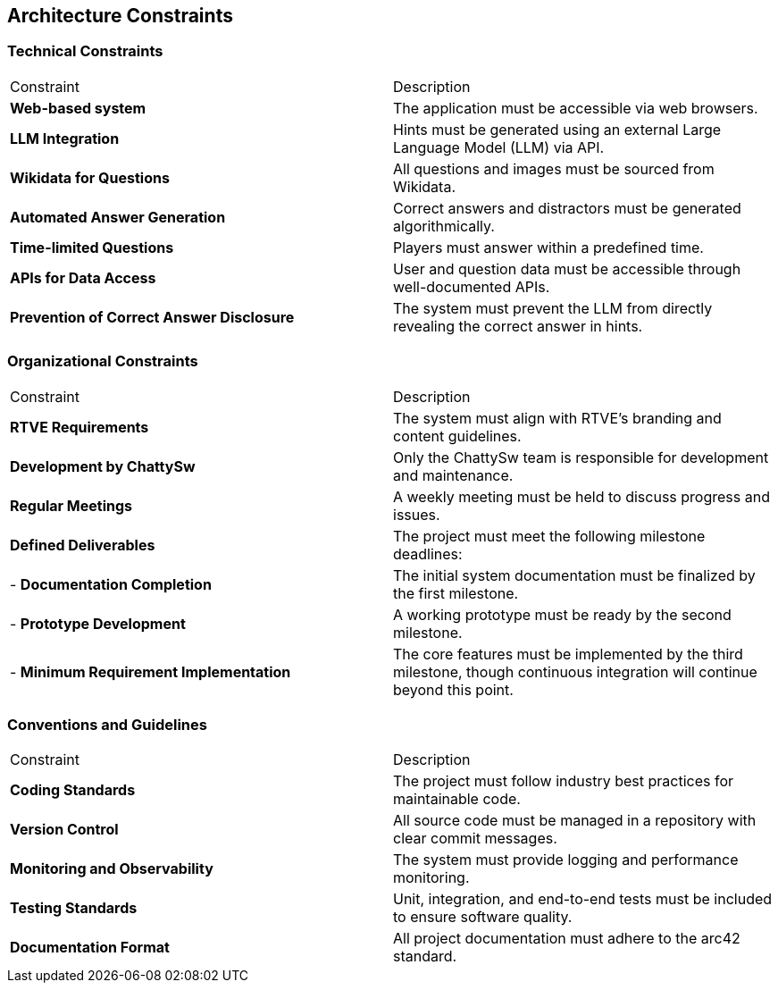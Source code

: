 ifndef::imagesdir[:imagesdir: ../images]

[[section-architecture-constraints]]
== Architecture Constraints


ifdef::arc42help[]
[role="arc42help"]
****
.Contents
Any requirement that constraints software architects in their freedom of design and implementation decisions or decision about the development process. These constraints sometimes go beyond individual systems and are valid for whole organizations and companies.

.Motivation
Architects should know exactly where they are free in their design decisions and where they must adhere to constraints.
Constraints must always be dealt with; they may be negotiable, though.

.Form
Simple tables of constraints with explanations.
If needed you can subdivide them into
technical constraints, organizational and political constraints and
conventions (e.g. programming or versioning guidelines, documentation or naming conventions)


.Further Information

See https://docs.arc42.org/section-2/[Architecture Constraints] in the arc42 documentation.

****
endif::arc42help[]

=== Technical Constraints

|===
| Constraint                                  | Description
| **Web-based system**                        | The application must be accessible via web browsers.
| **LLM Integration**                         | Hints must be generated using an external Large Language Model (LLM) via API.
| **Wikidata for Questions**                  | All questions and images must be sourced from Wikidata.
| **Automated Answer Generation**             | Correct answers and distractors must be generated algorithmically.
| **Time-limited Questions**                  | Players must answer within a predefined time.
| **APIs for Data Access**                    | User and question data must be accessible through well-documented APIs.
| **Prevention of Correct Answer Disclosure** | The system must prevent the LLM from directly revealing the correct answer in hints. 
|===

=== Organizational Constraints

|===
| Constraint                           | Description
| **RTVE Requirements**                | The system must align with RTVE’s branding and content guidelines.
| **Development by ChattySw**          | Only the ChattySw team is responsible for development and maintenance.
| **Regular Meetings**                 | A weekly meeting must be held to discuss progress and issues. 
| **Defined Deliverables**             | The project must meet the following milestone deadlines: 
| - **Documentation Completion**       | The initial system documentation must be finalized by the first milestone. 
| - **Prototype Development**          | A working prototype must be ready by the second milestone. 
| - **Minimum Requirement Implementation** | The core features must be implemented by the third milestone, though continuous integration will continue beyond this point. 
|===

=== Conventions and Guidelines

|===
| Constraint | Description
| **Coding Standards**             | The project must follow industry best practices for maintainable code.
| **Version Control**              | All source code must be managed in a repository with clear commit messages.
| **Monitoring and Observability** | The system must provide logging and performance monitoring.
| **Testing Standards**            | Unit, integration, and end-to-end tests must be included to ensure software quality.
| **Documentation Format**         | All project documentation must adhere to the arc42 standard. 
|===
